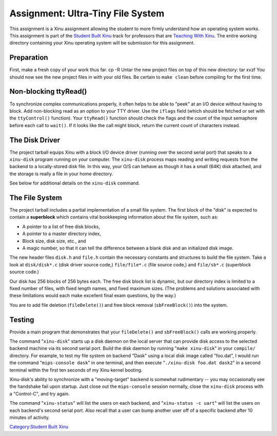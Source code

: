 Assignment: Ultra-Tiny File System
==================================

This assignment is a Xinu assignment allowing the student to more firmly
understand how an operating system works. This assignment is part of the
`Student Built Xinu <Student Built Xinu>`__ track for professors that
are `Teaching With Xinu <Teaching With Xinu>`__. The entire working
directory containing your Xinu operating system will be submission for
this assignment.

Preparation
-----------

First, make a fresh copy of your work thus far. cp -R Untar the new
project files on top of this new directory: tar xvzf You should now see
the new project files in with your old files. Be certain to
``make clean`` before compiling for the first time.

Non-blocking ttyRead()
----------------------

To synchronize complex communications properly, it often helps to be
able to "peek" at an I/O device without having to block. Add
non-blocking read as an option to your TTY driver. Use the ``iflags``
field (which should be fetched or set with the ``ttyControl()``
function). Your ``ttyRead()`` function should check the flags and the
count of the input semaphore before each call to ``wait()``. If it looks
like the call might block, return the current count of characters
instead.

The Disk Driver
---------------

The project tarball equips Xinu with a block I/O device driver (running
over the second serial port) that speaks to a ``xinu-disk`` program
running on your computer. The ``xinu-disk`` process maps reading and
writing requests from the backend to a locally-stored disk file. In this
way, your O/S can behave as though it has a small (64K) disk attached,
and the storage is really a file in your home directory.

See below for additional details on the ``xinu-disk`` command.

The File System
---------------

The project tarball includes a partial implementation of a small file
system. The first block of the "disk" is expected to contain a
**superblock** which contains vital bookkeeping information about the
file system, such as:

-  A pointer to a list of free disk blocks,
-  A pointer to a master directory index,
-  Block size, disk size, etc., and
-  A magic number, so that it can tell the difference between a blank
   disk and an initialized disk image.

The new header files ``disk.h`` and ``file.h`` contain the necessary
constants and structures to build the file system. Take a look at
``disk/disk*.c`` (disk driver source code,) ``file/file*.c`` (file
source code,) and ``file/sb*.c`` (superblock source code.)

Our disk has 256 blocks of 256 bytes each. The free disk block list is
dynamic, but our directory index is limited to a fixed number of files,
with fixed length names, and fixed maximum sizes. (The problems and
solutions associated with these limitations would each make excellent
final exam questions, by the way.)

You are to add file deletion (``fileDelete()``) and free block removal
(``sbFreeBlock()``) into the system.

Testing
-------

Provide a main program that demonstrates that your ``fileDelete()`` and
``sbFreeBlock()`` calls are working properly.

The command "``xinu-disk``\ " starts up a disk daemon on the local
server that can provide disk access to the selected backend machine via
its second serial port. Build the disk daemon by running
"``make xinu-disk``\ " in your ``compile/`` directory. For example, to
test my file system on backend "Dask" using a local disk image called
"foo.dat", I would run the command "``mips-console dask``\ " in one
terminal, and then execute "``./xinu-disk foo.dat dask2``\ " in a second
terminal within the first ten seconds of my Xinu kernel booting.

Xinu-disk's ability to synchronize with a "moving-target" backend is
somewhat rudimentary -- you may occasionally see the handshake fail upon
startup. Just close out the ``mips-console`` session normally, close the
``xinu-disk`` process with a "Control-C", and try again.

The command "``xinu-status``\ " will list the users on each backend, and
"``xinu-status -c uart``\ " will list the users on each backend's second
serial port. Also recall that a user can bump another user off of a
specific backend after 10 minutes of activity.

`Category:Student Built Xinu <Category:Student Built Xinu>`__
